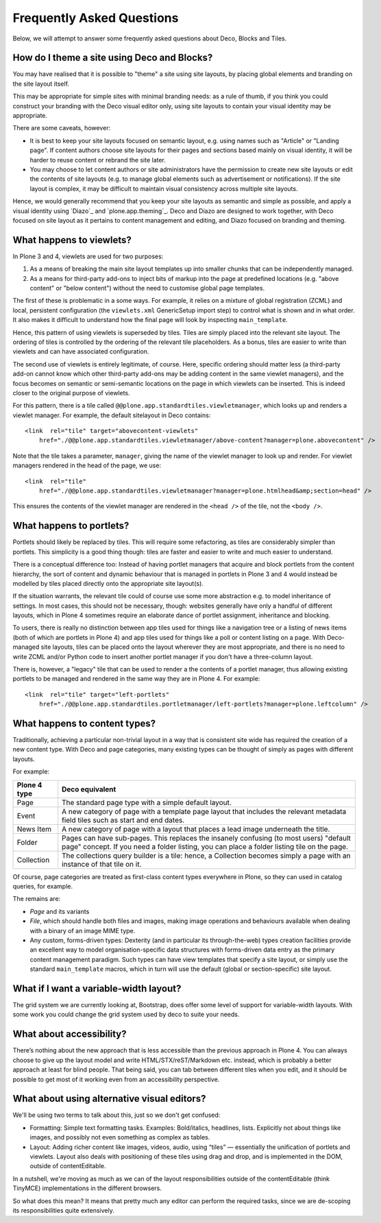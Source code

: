 ==========================
Frequently Asked Questions
==========================

Below, we will attempt to answer some frequently asked questions about Deco,
Blocks and Tiles.

How do I theme a site using Deco and Blocks?
--------------------------------------------

You may have realised that it is possible to "theme" a site using site
layouts, by placing global elements and branding on the site layout itself.

This may be appropriate for simple sites with minimal branding needs: as a
rule of thumb, if you think you could construct your branding with the Deco
visual editor only,  using site layouts to contain your visual identity may
be appropriate.

There are some caveats, however:

* It is best to keep your site layouts focused on semantic layout, e.g. using
  names such as "Article" or "Landing page". If content authors choose site
  layouts for their pages and sections based mainly on visual identity, it
  will be harder to reuse content or rebrand the site later.
* You may choose to let content authors or site administrators have the
  permission to create new site layouts or edit the contents of site layouts
  (e.g. to manage global elements such as advertisement or notifications). If
  the site layout is complex, it may be difficult to maintain visual
  consistency across multiple site layouts.

Hence, we would generally recommend that you keep your site layouts as
semantic and simple as possible, and apply a visual identity using `Diazo`_
and `plone.app.theming`_. Deco and Diazo are designed to work together, with
Deco focused on site layout as it pertains to content management and editing,
and Diazo focused on branding and theming.

What happens to viewlets?
-------------------------

In Plone 3 and 4, viewlets are used for two purposes:

1. As a means of breaking the main site layout templates up into smaller
   chunks that can be independently managed.
2. As a means for third-party add-ons to inject bits of markup into the page
   at predefined locations (e.g. "above content" or "below content") without
   the need to customise global page templates.

The first of these is problematic in a some ways. For example, it relies on a
mixture of global registration (ZCML) and local, persistent configuration (the
``viewlets.xml`` GenericSetup import step) to control what is shown and in
what order. It also makes it difficult to understand how the final page will
look by inspecting ``main_template``.

Hence, this pattern of using viewlets is superseded by tiles. Tiles are simply
placed into the relevant site layout. The ordering of tiles is controlled by
the ordering of the relevant tile placeholders. As a bonus, tiles are easier
to write than viewlets and can have associated configuration.

The second use of viewlets is entirely legitimate, of course. Here, specific
ordering should matter less (a third-party add-on cannot know which other
third-party add-ons may be adding content in the same viewlet managers), and
the focus becomes on semantic or semi-semantic locations on the page in which
viewlets can be inserted. This is indeed closer to the original purpose of
viewlets.

For this pattern, there is a tile called
``@@plone.app.standardtiles.viewletmanager``, which looks up and renders a
viewlet manager. For example, the default sitelayout in Deco contains::

    <link  rel="tile" target="abovecontent-viewlets"
        href="./@@plone.app.standardtiles.viewletmanager/above-content?manager=plone.abovecontent" />

Note that the tile takes a parameter, ``manager``, giving the name of the
viewlet manager to look up and render. For viewlet managers rendered in the
head of the page, we use::

    <link  rel="tile"
        href="./@@plone.app.standardtiles.viewletmanager?manager=plone.htmlhead&amp;section=head" />

This ensures the contents of the viewlet manager are rendered in the
``<head />`` of the tile, not the ``<body />``.

What happens to portlets?
-------------------------

Portlets should likely be replaced by tiles. This will require some
refactoring, as tiles are considerably simpler than portlets. This simplicity
is a good thing though: tiles are faster and easier to write and much easier
to understand.

There is a conceptual difference too: Instead of having portlet managers that
acquire and block portlets from the content hierarchy, the sort of content and
dynamic behaviour that is managed in portlets in Plone 3 and 4 would instead
be modelled by tiles placed directly onto the appropriate site layout(s).

If the situation warrants, the relevant tile could of course use some more
abstraction e.g. to model inheritance of settings. In most cases, this should
not be necessary, though: websites generally have only a handful of different
layouts, which in Plone 4 sometimes require an elaborate dance of portlet
assignment, inheritance and blocking.

To users, there is really no distinction between app tiles used for things
like a navigation tree or a listing of news items (both of which are portlets
in Plone 4) and app tiles used for things like a poll or content listing on
a page. With Deco-managed site layouts, tiles can be placed onto the layout
wherever they are most appropriate, and there is no need to write ZCML and/or
Python code to insert another portlet manager if you don't have a three-column
layout.

There is, however, a "legacy" tile that can be used to render a the contents
of a portlet manager, thus allowing existing portlets to be managed and
rendered in the same way they are in Plone 4. For example::

    <link  rel="tile" target="left-portlets" 
        href="./@@plone.app.standardtiles.portletmanager/left-portlets?manager=plone.leftcolumn" />

What happens to content types?
------------------------------

Traditionally, achieving a particular non-trivial layout in a way that is
consistent site wide has required the creation of a new content type. With
Deco and page categories, many existing types can be thought of simply as
pages with different layouts.

For example:

+--------------+-------------------------------------------------------------+
| Plone 4 type | Deco equivalent                                             |
+==============+=============================================================+
| Page         | The standard page type with a simple default layout.        |
+--------------+-------------------------------------------------------------+
| Event        | A new category of page with a template page layout that     |
|              | includes the relevant metadata field tiles such as start    |
|              | and end dates.                                              |
+--------------+-------------------------------------------------------------+
| News Item    | A new category of page with a layout that places a lead     |
|              | image underneath the title.                                 |
+--------------+-------------------------------------------------------------+
| Folder       | Pages can have sub-pages. This replaces the insanely        |
|              | confusing (to most users) "default page" concept. If you    |
|              | need a folder listing, you can place a folder listing       |
|              | tile on the page.                                           |
+--------------+-------------------------------------------------------------+
| Collection   | The collections query builder is a tile: hence, a           |
|              | Collection becomes simply a page with an instance of        |
|              | that tile on it.                                            |
+--------------+-------------------------------------------------------------+

Of course, page categories are treated as first-class content types everywhere
in Plone, so they can used in catalog queries, for example.

The remains are:

* *Page* and its variants
* *File*, which should handle both files and images, making image operations
  and behaviours available when dealing with a binary of an image MIME type.
* Any custom, forms-driven types: Dexterity (and in particular its
  through-the-web) types creation facilities provide an excellent way to model
  organisation-specific data structures with forms-driven data entry as the
  primary content management paradigm. Such types can have view templates that
  specify a site layout, or simply use the standard ``main_template`` macros,
  which in turn will use the default (global or section-specific) site layout.

What if I want a variable-width layout?
---------------------------------------

The grid system we are currently looking at, Bootstrap, does offer some level of support for variable-width layouts. With some work you could change the grid system used by deco to suite your needs.

What about accessibility?
-------------------------

There’s nothing about the new approach that is less accessible than the previous approach in Plone 4. You can always choose to give up the layout model and write HTML/STX/reST/Markdown etc. instead, which is probably a better approach at least for blind people. That being said, you can tab between different tiles when you edit, and it should be possible to get most of it working even from an accessibility perspective.

What about using alternative visual editors?
--------------------------------------------

We'll be using two terms to talk about this, just so we don't get confused:

* Formatting: Simple text formatting tasks. Examples: Bold/italics, headlines, lists. Explicitly not about things like images, and possibly not even something as complex as tables.
* Layout: Adding richer content like images, videos, audio, using “tiles” — essentially the unification of portlets and viewlets. Layout also deals with positioning of these tiles using drag and drop, and is implemented in the DOM, outside of contentEditable.

In a nutshell, we're moving as much as we can of the layout responsibilities outside of the contentEditable (think TinyMCE) implementations in the different browsers.

So what does this mean? It means that pretty much any editor can perform the required tasks, since we are de-scoping its responsibilities quite extensively.

